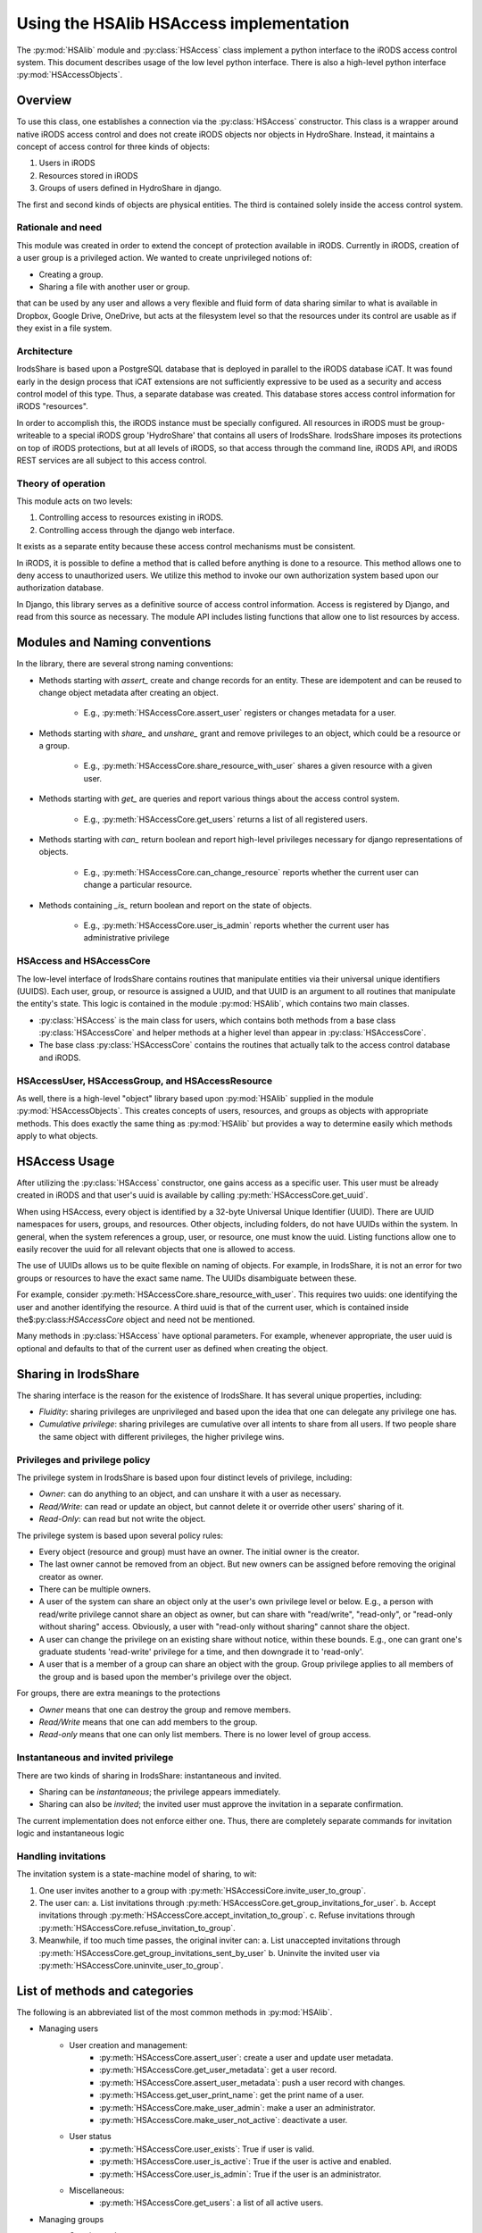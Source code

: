 Using the HSAlib HSAccess implementation 
====================================

.. module:: HSAlib

The :py:mod:`HSAlib` module and :py:class:`HSAccess` class implement a python interface to the iRODS 
access control system.  This document describes usage of the low level python interface.  There is also a high-level 
python interface :py:mod:`HSAccessObjects`. 

Overview
--------

To use this class, one establishes a connection via the :py:class:`HSAccess` constructor. 
This class is a wrapper around native iRODS access control and does not create iRODS objects 
nor objects in HydroShare. Instead, it maintains a concept of access control for three kinds 
of objects: 

1. Users in iRODS
2. Resources stored in iRODS
3. Groups of users defined in HydroShare in django. 

The first and second kinds of objects are physical entities. The third is contained solely inside 
the access control system. 

Rationale and need
~~~~~~~~~~~~~~~~~~

This module was created in order to extend the concept of protection available in iRODS. Currently
in iRODS, creation of a user group is a privileged action. We wanted to create unprivileged notions
of:

* Creating a group. 
* Sharing a file with another user or group. 

that can be used by any user and allows a very flexible and fluid form of data sharing similar to what
is available in Dropbox, Google Drive, OneDrive, but acts at the filesystem level so that the 
resources under its control are usable as if they exist in a file system. 

Architecture
~~~~~~~~~~~~

IrodsShare is based upon a PostgreSQL database that is deployed in parallel to the iRODS database iCAT. 
It was found early in the design process that iCAT extensions are not sufficiently expressive to be used as a security 
and access control model of this type. Thus, a separate database was created. 
This database stores access control information for iRODS "resources". 

In order to accomplish this, the iRODS instance must be specially configured. All resources in iRODS must be group-writeable to 
a special iRODS group 'HydroShare' that contains all users of IrodsShare. IrodsShare imposes its protections on top of iRODS 
protections, but at all levels of iRODS, so that access through the command line, iRODS API, and iRODS REST services are all
subject to this access control.

Theory of operation
~~~~~~~~~~~~~~~~~~~

This module acts on two levels: 

1. Controlling access to resources existing in iRODS. 
2. Controlling access through the django web interface. 

It exists as a separate entity because these access control mechanisms must be consistent. 

In iRODS, it is possible to define a method that is called before anything is done to a resource. 
This method allows one to deny access to unauthorized users. We utilize this method to 
invoke our own authorization system based upon our authorization database. 

In Django, this library serves as a definitive source of access control information. 
Access is registered by Django, and read from this source as necessary. The module API 
includes listing functions that allow one to list resources by access. 

Modules and Naming conventions 
------------------------------

In the library, there are several strong naming conventions: 

* Methods starting with *assert_* create and change records for an entity. These are idempotent and can be 
  reused to change object metadata after creating an object. 

    * E.g., :py:meth:`HSAccessCore.assert_user` registers or changes metadata for a user. 

* Methods starting with *share_* and *unshare_* grant and remove privileges to an object, which could be a resource or a group. 

    * E.g., :py:meth:`HSAccessCore.share_resource_with_user` shares a given resource with a given user. 

* Methods starting with *get_* are queries and report various things about the access control system. 

    * E.g., :py:meth:`HSAccessCore.get_users` returns a list of all registered users.

* Methods starting with *can_* return boolean and report high-level privileges necessary for django representations of objects. 

    * E.g., :py:meth:`HSAccessCore.can_change_resource` reports whether the current user can change a particular resource. 

* Methods containing *_is_* return boolean and report on the state of objects. 

    * E.g., :py:meth:`HSAccessCore.user_is_admin` reports whether the current user has administrative privilege 

HSAccess and HSAccessCore
~~~~~~~~~~~~~~~~~~~~~~~~~

The low-level interface of IrodsShare contains routines that manipulate entities via their universal unique identifiers (UUIDS). 
Each user, group, or resource is assigned a UUID, and that UUID is an argument to all routines that manipulate the entity's state. 
This logic is contained in the module :py:mod:`HSAlib`, which contains two main classes. 

* :py:class:`HSAccess` is the main class for users, which contains both 
  methods from a base class :py:class:`HSAccessCore` and helper methods at a higher level than appear in 
  :py:class:`HSAccessCore`. 
* The base class :py:class:`HSAccessCore` contains the routines that actually talk 
  to the access control database and iRODS. 

HSAccessUser, HSAccessGroup, and HSAccessResource
~~~~~~~~~~~~~~~~~~~~~~~~~~~~~~~~~~~~~~~~~~~~~~~~~

As well, there is a high-level "object" library based upon :py:mod:`HSAlib` supplied in the module :py:mod:`HSAccessObjects`. 
This creates concepts of users, resources, and groups as objects with appropriate methods. This does exactly the same thing as 
:py:mod:`HSAlib` but provides a way to determine easily which methods apply to what objects. 

HSAccess Usage
--------------

After utilizing the :py:class:`HSAccess` constructor, one gains access as a specific user. 
This user must be already created in iRODS and that user's uuid is available by calling 
:py:meth:`HSAccessCore.get_uuid`. 

When using HSAccess, every object is identified by a 32-byte Universal Unique Identifier (UUID). 
There are UUID namespaces for users, groups, and resources. Other objects, including folders, 
do not have UUIDs within the system. In general, when the system references a group, user, or resource, 
one must know the uuid. Listing functions allow one to easily recover the uuid for 
all relevant objects that one is allowed to access. 

The use of UUIDs allows us to be quite flexible on naming of objects. For example, in IrodsShare, it is not
an error for two groups or resources to have the exact same name. The UUIDs disambiguate between these. 

For example, consider :py:meth:`HSAccessCore.share_resource_with_user`. This requires two uuids: 
one identifying the user and another identifying the resource. A third uuid is that of the 
current user, which is contained inside the$:py:class:`HSAccessCore` object and need not be 
mentioned. 

Many methods in :py:class:`HSAccess` have optional parameters. For example, whenever appropriate, the user 
uuid is optional and defaults to that of the current user as defined when creating the object. 

Sharing in IrodsShare
---------------------

The sharing interface is the reason for the existence of IrodsShare. 
It has several unique properties, including: 

* *Fluidity*: sharing privileges are unprivileged and based upon the idea that one can delegate any privilege one has. 
* *Cumulative privilege*: sharing privileges are cumulative over all intents to share from all users. If two people 
  share the same object with different privileges, the higher privilege wins.

Privileges and privilege policy 
~~~~~~~~~~~~~~~~~~~~~~~~~~~~~~~

The privilege system in IrodsShare is based upon four distinct levels of privilege, including: 

* *Owner*: can do anything to an object, and can unshare it with a user as necessary. 
* *Read/Write*: can read or update an object, but cannot delete it or override other users' sharing of it. 
* *Read-Only*: can read but not write the object. 

The privilege system is based upon several policy rules: 

* Every object (resource and group) must have an owner. The initial owner is the creator. 
* The last owner cannot be removed from an object. But new owners can be assigned before removing the 
  original creator as owner. 
* There can be multiple owners. 
* A user of the system can share an object only at the user's own privilege level or below. E.g., a person with read/write 
  privilege cannot share an object as owner, but can share with "read/write", "read-only", or "read-only without sharing" access. 
  Obviously, a user with "read-only without sharing" cannot share the object. 
* A user can change the privilege on an existing share without notice, within these bounds.  E.g., one can grant one's graduate students 'read-write' privilege for a time, and then downgrade it to 'read-only'. 
* A user that is a member of a group can share an object with the group. Group privilege applies to all members of the group and is based upon the member's privilege over the object. 

For groups, there are extra meanings to the protections

* *Owner* means that one can destroy the group and remove members. 
* *Read/Write* means that one can add members to the group. 
* *Read-only* means that one can only list members. There is no lower level of group access. 

Instantaneous and invited privilege 
~~~~~~~~~~~~~~~~~~~~~~~~~~~~~~~~~~~

There are two kinds of sharing in IrodsShare: instantaneous and invited. 

* Sharing can be *instantaneous*; the privilege appears immediately. 
* Sharing can also be *invited*; the invited user must approve the invitation in a separate confirmation. 

The current implementation does not enforce either one. Thus, there are completely separate commands 
for invitation logic and instantaneous logic 

Handling invitations
~~~~~~~~~~~~~~~~~~~~

The invitation system is a state-machine model of sharing, to wit: 

1. One user invites another to a group with :py:meth:`HSAccessiCore.invite_user_to_group`. 
2. The user can: 
   a. List invitations through :py:meth:`HSAccessCore.get_group_invitations_for_user`. 
   b. Accept invitations through :py:meth:`HSAccessCore.accept_invitation_to_group`. 
   c. Refuse invitations through :py:meth:`HSAccessCore.refuse_invitation_to_group`. 
3. Meanwhile, if too much time passes, the original inviter can: 
   a. List unaccepted invitations through :py:meth:`HSAccessCore.get_group_invitations_sent_by_user`
   b. Uninvite the invited user via :py:meth:`HSAccessCore.uninvite_user_to_group`. 

List of methods and categories 
------------------------------

The following is an abbreviated list of the most common methods in :py:mod:`HSAlib`.

* Managing users
    * User creation and management: 
        * :py:meth:`HSAccessCore.assert_user`: create a user and update user metadata. 
        * :py:meth:`HSAccessCore.get_user_metadata`: get a user record. 
        * :py:meth:`HSAccessCore.assert_user_metadata`: push a user record with changes. 
        * :py:meth:`HSAccess.get_user_print_name`: get the print name of a user. 
        * :py:meth:`HSAccessCore.make_user_admin`: make a user an administrator. 
        * :py:meth:`HSAccessCore.make_user_not_active`: deactivate a user. 
    * User status 
        * :py:meth:`HSAccessCore.user_exists`: True if user is valid. 
        * :py:meth:`HSAccessCore.user_is_active`: True if the user is active and enabled. 
        * :py:meth:`HSAccessCore.user_is_admin`: True if the user is an administrator. 
    * Miscellaneous: 
        * :py:meth:`HSAccessCore.get_users`: a list of all active users. 
* Managing groups
    * Creation and management: 
        * :py:meth:`HSAccessCore.assert_group`: register a group. 
        * :py:meth:`HSAccessCore.get_group_metadata`: read a group registration record. 
        * :py:meth:`HSAccessCore.assert_group_metadata`: make changes in a group registration record. 
        * :py:meth:`HSAccessCore.retract_group`: remove a group (not recommended).
        * :py:meth:`HSAccess.get_group_print_name`: get the print name for a group. 
    * Views of group membership
        * :py:meth:`HSAccessCore.get_groups`: a list of all valid groups. 
        * :py:meth:`HSAccessCore.get_groups_for_user`: a list of groups to which a user belongs. 
    * Status of a group
        * :py:meth:`HSAccessCore.group_exists`: whether group is valid
        * :py:meth:`HSAccessCore.group_is_public`: whether a group is public and can be viewed by anyone. 
        * :py:meth:`HSAccessCore.group_is_discoverable`: whether a group is discoverable and its existence can be discovered by anyone. 
        * :py:meth:`HSAccessCore.group_is_shareable`: whether a group is shareable and can be shared by non-owners. 
    * Django interface
        * :py:meth:`HSAccessCore.can_change_group`: whether the current user can add someone to a group. 
        * :py:meth:`HSAccessCore.can_change_group_flags`: whether the current user can change group status, including 
          the flags 'public, 'discoverable', 'shareable', and 'active'. 
        * :py:meth:`HSAccessCore.can_view_group`: whether the current user can list group members. 
        * :py:meth:`HSAccessCore.can_share_group`: whether the current user can invite a user to the group. 
* Managing resources
    * Creation and update: 
        * :py:meth:`HSAccessCore.assert_resource`: register a resource or update resource registration. 
        * :py:meth:`HSAccessCore.get_resource_metadata`: get a registration record. 
        * :py:meth:`HSAccessCore.assert_resource_metadata`: post changes to a registration record. 
        * :py:meth:`HSAccess.get_resource_print_name`: get the print name of a resource. 
    * Status of a resource
        * :py:meth:`HSAccessCore.resource_exists`: whether resource is valid. 
        * :py:meth:`HSAccessCore.resource_accessible`: whether a resource is accessible to a user. 
        * :py:meth:`HSAccessCore.resource_is_published`: whether a resource is published and thus archival. 
        * :py:meth:`HSAccessCore.resource_is_immutable`: whether a resource is immutable and cannot be changed. 
        * :py:meth:`HSAccessCore.resource_is_public`: whether a resource is public and can be viewed by anyone. 
        * :py:meth:`HSAccessCore.resource_is_discoverable`: whether a resource is discoverable and its existence can be discovered by anyone. 
        * :py:meth:`HSAccessCore.resource_is_shareable`: whether a resource is shareable and can be shared by non-owners. 
    * Django interface
        * :py:meth:`HSAccessCore.can_change_resource`: whether the current user can add someone to a resource. 
        * :py:meth:`HSAccessCore.can_change_resource_flags`: whether the current user can change resource status, including 
          the flags 'public, 'discoverable', 'published', 'immutable', and 'shareable'. 
        * :py:meth:`HSAccessCore.can_view_resource`: whether the current user can list resource members. 
        * :py:meth:`HSAccessCore.can_share_resource`: whether the current user can invite a user to use the resource. 
* Access control 
    * For resources: 
        * Access status: 
            * :py:meth:`HSAccessCore.resource_is_owned`: True if resource is owned by a user. 
            * :py:meth:`HSAccessCore.resource_is_readwrite`: True of resource is read/write to a user. 
            * :py:meth:`HSAccessCore.resource_is_readable`: True if resource is readable to a user. 
        * User access to resources: 
            * :py:meth:`HSAccessCore.share_resource_with_user`: make a resource accessible to a user. 
            * :py:meth:`HSAccessCore.unshare_resource_with_user`: remove access to a resource for a user. 
            * :py:meth:`HSAccessCore.get_resources_held_by_user`: list the resources accessible to a user (by any means). 
        * Group access to resources: 
            * :py:meth:`HSAccessCore.share_resource_with_group`: make a resource accessible to a group. 
            * :py:meth:`HSAccessCore.unshare_resource_with_group`: remove access to a resource for a group. 
            * :py:meth:`HSAccessCore.get_resources_held_by_group`: list the resources available to a group. 
        * Invitation logic 
            * :py:meth:`HSAccessCore.invite_user_to_resource`: invite a user. 
            * :py:meth:`HSAccessCore.get_resource_invitations_sent_by_user`: get all invitations. 
            * :py:meth:`HSAccessCore.uninvite_user_to_resource`: retract an invitation. 
            * :py:meth:`HSAccessCore.get_resource_invitations_for_user`: get all invitations. 
            * :py:meth:`HSAccessCore.accept_invitation_to_resource`: accept an invitation. 
            * :py:meth:`HSAccessCore.refuse_invitation_to_resource`: refuse an invitation. 
    * For groups: 
        * Access status: 
            * :py:meth:`HSAccessCore.group_is_owned`: whether group is owned by a specified user
            * :py:meth:`HSAccessCore.group_is_readwrite`: whether group is read/write to a specified user. 
            * :py:meth:`HSAccessCore.group_is_readable`: whether group is readable to a user; minimum privilege. 
        * User access to groups: 
            * :py:meth:`HSAccessCore.share_group_with_user`:  group membership without invitation. 
            * :py:meth:`HSAccessCore.unshare_group_with_user`: remove all access to a group for a user. 
        * Membership reporting
            * :py:meth:`HSAccessCore.user_in_group`: True if user is in a given group. 
            * :py:meth:`HSAccessCore.get_groups_for_user`: list all groups to which a user belongs. 
        * Invitation logic 
            * :py:meth:`HSAccessCore.invite_user_to_group`: invite a user. 
            * :py:meth:`HSAccessCore.get_group_invitations_sent_by_user`: get all invitations. 
            * :py:meth:`HSAccessCore.uninvite_user_to_group`: retract an invitation. 
            * :py:meth:`HSAccessCore.get_group_invitations_for_user`: get all invitations. 
            * :py:meth:`HSAccessCore.accept_invitation_to_group`: accept an invitation. 
            * :py:meth:`HSAccessCore.refuse_invitation_to_group`: refuse an invitation. 
* Resource organization (not yet implemented) 
    * Tagging of resources 
        * :py:meth:`HSAccessCore.assert_tag`: make a new tag. 
        * :py:meth:`HSAccessCore.retract_tag`: destroy a tag and delete all uses. 
        * :py:meth:`HSAccessCore.assert_resource_has_tag`: tag a resource.
        * :py:meth:`HSAccessCore.retract_resource_has_tag`: untag a resource.
        * :py:meth:`HSAccessCore.get_tags`: get a list of all active tags. 
        * :py:meth:`HSAccessCore.get_resources_by_tag`: get a structure of resources, filed by tag. 
    * Folders for resources
        * :py:meth:`HSAccessCore.assert_folder`: make a new folder. 
        * :py:meth:`HSAccessCore.retract_folder`: destroy a folder and remove all links in the folder. 
        * :py:meth:`HSAccessCore.get_folders`: get a list of all folders. 
        * :py:meth:`HSAccessCore.assert_resource_in_folder`: put a resource into a folder. 
        * :py:meth:`HSAccessCore.retract_resource_in_folder`: remove a resource from a folder. 
        * :py:meth:`HSAccessCore.get_resources_in_folders`: list resources by folder. 
* Statistics 
    * :py:meth:`HSAccessCore.get_number_of_group_owners`
    * :py:meth:`HSAccessCore.get_number_of_groups_of_user`
    * :py:meth:`HSAccessCore.get_number_of_groups_owned_by_user`
    * :py:meth:`HSAccessCore.get_number_of_resource_owners`
    * :py:meth:`HSAccessCore.get_number_of_resources_held_by_user`
    * :py:meth:`HSAccessCore.get_number_of_resources_owned_by_user`
* Current user 
    * :py:meth:`HSAccessCore.get_uuid`
    * :py:meth:`HSAccessCore.get_login`
